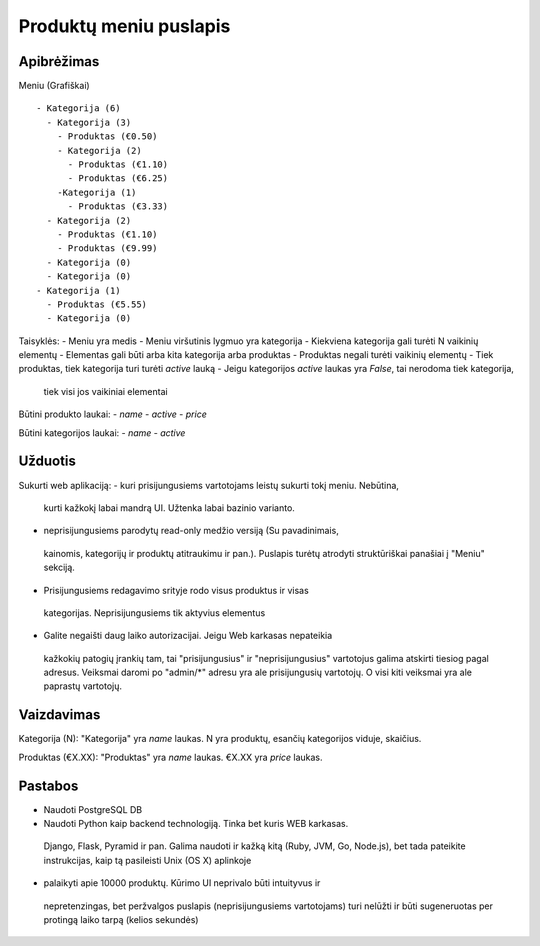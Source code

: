 Produktų meniu puslapis
=======================

Apibrėžimas
-----------

Meniu (Grafiškai) ::

 - Kategorija (6)
   - Kategorija (3)
     - Produktas (€0.50)
     - Kategorija (2)
       - Produktas (€1.10)
       - Produktas (€6.25)
     -Kategorija (1)
       - Produktas (€3.33)
   - Kategorija (2)
     - Produktas (€1.10)
     - Produktas (€9.99)
   - Kategorija (0)
   - Kategorija (0)
 - Kategorija (1)
   - Produktas (€5.55)
   - Kategorija (0)

Taisyklės:
- Meniu yra medis
- Meniu viršutinis lygmuo yra kategorija
- Kiekviena kategorija gali turėti N vaikinių elementų
- Elementas gali būti arba kita kategorija arba produktas
- Produktas negali turėti vaikinių elementų
- Tiek produktas, tiek kategorija turi turėti `active` lauką
- Jeigu kategorijos `active` laukas yra `False`, tai nerodoma tiek kategorija,
 tiek visi jos vaikiniai elementai

Būtini produkto laukai:
- `name`
- `active`
- `price`

Būtini kategorijos laukai:
- `name`
- `active`


Užduotis
--------

Sukurti web aplikaciją:
- kuri prisijungusiems vartotojams leistų sukurti tokį meniu. Nebūtina,
 kurti kažkokį labai mandrą UI. Užtenka labai bazinio varianto.
- neprisijungusiems parodytų read-only medžio versiją (Su pavadinimais,
 kainomis, kategorijų ir produktų atitraukimu ir pan.). Puslapis turėtų
 atrodyti struktūriškai panašiai į "Meniu" sekciją.
- Prisijungusiems redagavimo srityje rodo visus produktus ir visas
 kategorijas. Neprisijungusiems tik aktyvius elementus
- Galite negaišti daug laiko autorizacijai. Jeigu Web karkasas nepateikia
 kažkokių patogių įrankių tam, tai "prisijungusius" ir "neprisijungusius"
 vartotojus galima atskirti tiesiog pagal adresus. Veiksmai daromi po
 "admin/\*" adresu yra ale prisijungusių vartotojų. O visi kiti veiksmai yra
 ale paprastų vartotojų.


Vaizdavimas
-----------

Kategorija (N): "Kategorija" yra `name` laukas. N yra produktų, esančių
kategorijos viduje, skaičius.

Produktas (€X.XX): "Produktas" yra `name` laukas.  €X.XX yra `price` laukas.


Pastabos
--------
- Naudoti PostgreSQL DB
- Naudoti Python kaip backend technologiją. Tinka bet kuris WEB karkasas.
 Django, Flask, Pyramid ir pan. Galima naudoti ir kažką kitą (Ruby, JVM, Go,
 Node.js), bet tada pateikite instrukcijas, kaip tą pasileisti Unix (OS X)
 aplinkoje
- palaikyti apie 10000 produktų. Kūrimo UI neprivalo būti intuityvus ir
 nepretenzingas, bet peržvalgos puslapis (neprisijungusiems vartotojams) turi
 nelūžti ir būti sugeneruotas per protingą laiko tarpą (kelios sekundės)

